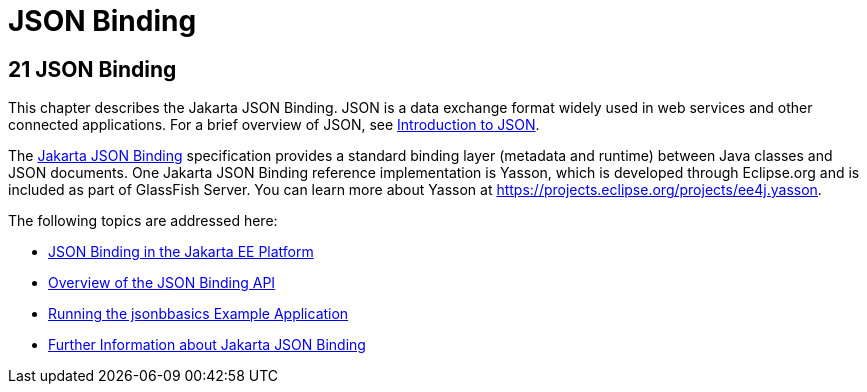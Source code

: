 = JSON Binding

[[json-binding]]
21 JSON Binding
---------------

This chapter describes the Jakarta JSON Binding. JSON is a data exchange format widely used
in web services and other connected applications. For a brief overview of JSON, see
link:jsonp/jsonp001.html#introduction-to-json[Introduction to JSON].

The link:https://jakarta.ee/specifications/json-binding/[Jakarta JSON Binding] specification provides a standard
binding layer (metadata and runtime) between Java classes and JSON documents. One Jakarta JSON Binding reference
implementation is Yasson, which is developed through Eclipse.org and is included as part of GlassFish Server.
You can learn more about Yasson at https://projects.eclipse.org/projects/ee4j.yasson.

The following topics are addressed here:

* link:jsonb001.html#json-binding-in-the-jakarta-ee-platform[JSON Binding in the Jakarta EE Platform]
* link:jsonb002.html#overview-of-the-json-binding-api[Overview of the JSON Binding API]
* link:jsonb003.html#running-the-jsonbbasics-example-application[Running the jsonbbasics Example Application]
* link:jsonb004.html#further-information-about-the-java-api-for-json-binding[Further Information about Jakarta JSON Binding]
